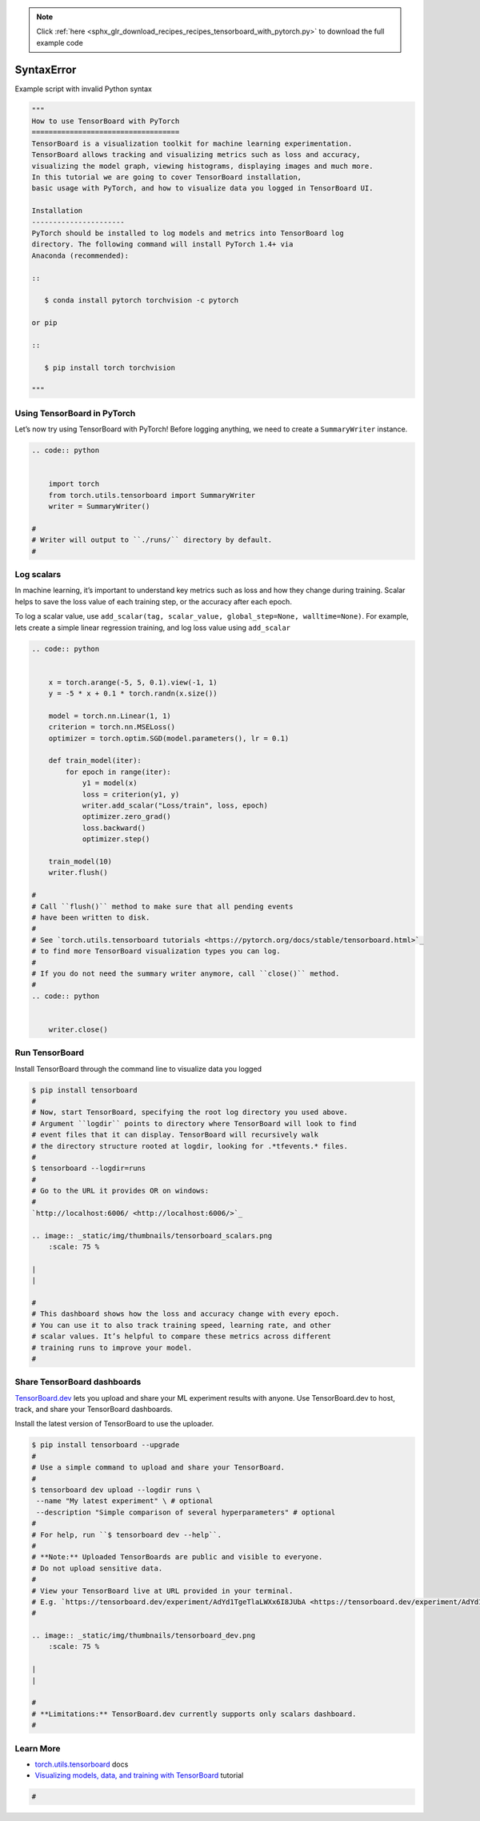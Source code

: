 .. note::
    :class: sphx-glr-download-link-note

    Click :ref:`here <sphx_glr_download_recipes_recipes_tensorboard_with_pytorch.py>` to download the full example code
.. rst-class:: sphx-glr-example-title

.. _sphx_glr_recipes_recipes_tensorboard_with_pytorch.py:


SyntaxError
===========

Example script with invalid Python syntax


.. code-block:: default

    """
    How to use TensorBoard with PyTorch
    ===================================
    TensorBoard is a visualization toolkit for machine learning experimentation. 
    TensorBoard allows tracking and visualizing metrics such as loss and accuracy, 
    visualizing the model graph, viewing histograms, displaying images and much more. 
    In this tutorial we are going to cover TensorBoard installation, 
    basic usage with PyTorch, and how to visualize data you logged in TensorBoard UI.

    Installation
    ----------------------
    PyTorch should be installed to log models and metrics into TensorBoard log 
    directory. The following command will install PyTorch 1.4+ via 
    Anaconda (recommended):

    ::

       $ conda install pytorch torchvision -c pytorch 

    or pip

    ::

       $ pip install torch torchvision

    """


Using TensorBoard in PyTorch
-----

Let’s now try using TensorBoard with PyTorch! Before logging anything, 
we need to create a ``SummaryWriter`` instance.



.. code-block:: default


    .. code:: python


        import torch
        from torch.utils.tensorboard import SummaryWriter
        writer = SummaryWriter()

    # 
    # Writer will output to ``./runs/`` directory by default.
    # 


Log scalars
-----

In machine learning, it’s important to understand key metrics such as 
loss and how they change during training. Scalar helps to save 
the loss value of each training step, or the accuracy after each epoch. 

To log a scalar value, use 
``add_scalar(tag, scalar_value, global_step=None, walltime=None)``. 
For example, lets create a simple linear regression training, and 
log loss value using ``add_scalar``



.. code-block:: default


    .. code:: python


        x = torch.arange(-5, 5, 0.1).view(-1, 1)
        y = -5 * x + 0.1 * torch.randn(x.size())

        model = torch.nn.Linear(1, 1)
        criterion = torch.nn.MSELoss()
        optimizer = torch.optim.SGD(model.parameters(), lr = 0.1)

        def train_model(iter):
            for epoch in range(iter):
                y1 = model(x)
                loss = criterion(y1, y)
                writer.add_scalar("Loss/train", loss, epoch)
                optimizer.zero_grad()
                loss.backward()
                optimizer.step()
            
        train_model(10)
        writer.flush()

    # 
    # Call ``flush()`` method to make sure that all pending events 
    # have been written to disk.
    # 
    # See `torch.utils.tensorboard tutorials <https://pytorch.org/docs/stable/tensorboard.html>`_ 
    # to find more TensorBoard visualization types you can log.
    # 
    # If you do not need the summary writer anymore, call ``close()`` method.
    #
    .. code:: python


        writer.close()



Run TensorBoard
-----

Install TensorBoard through the command line to visualize data you logged



.. code-block:: default

    $ pip install tensorboard
    #
    # Now, start TensorBoard, specifying the root log directory you used above. 
    # Argument ``logdir`` points to directory where TensorBoard will look to find 
    # event files that it can display. TensorBoard will recursively walk 
    # the directory structure rooted at logdir, looking for .*tfevents.* files.
    #
    $ tensorboard --logdir=runs
    # 
    # Go to the URL it provides OR on windows:
    # 
    `http://localhost:6006/ <http://localhost:6006/>`_

    .. image:: _static/img/thumbnails/tensorboard_scalars.png
        :scale: 75 %

    |
    |

    # 
    # This dashboard shows how the loss and accuracy change with every epoch. 
    # You can use it to also track training speed, learning rate, and other 
    # scalar values. It’s helpful to compare these metrics across different 
    # training runs to improve your model.
    #



Share TensorBoard dashboards
-----

`TensorBoard.dev <https://tensorboard.dev/>`_ lets you upload and share 
your ML experiment results with anyone. Use TensorBoard.dev to host, 
track, and share your TensorBoard dashboards.

Install the latest version of TensorBoard to use the uploader.



.. code-block:: default

    $ pip install tensorboard --upgrade
    #
    # Use a simple command to upload and share your TensorBoard.
    #
    $ tensorboard dev upload --logdir runs \
     --name "My latest experiment" \ # optional
     --description "Simple comparison of several hyperparameters" # optional
    # 
    # For help, run ``$ tensorboard dev --help``.
    #
    # **Note:** Uploaded TensorBoards are public and visible to everyone. 
    # Do not upload sensitive data.
    #
    # View your TensorBoard live at URL provided in your terminal. 
    # E.g. `https://tensorboard.dev/experiment/AdYd1TgeTlaLWXx6I8JUbA <https://tensorboard.dev/experiment/AdYd1TgeTlaLWXx6I8JUbA>`_
    #

    .. image:: _static/img/thumbnails/tensorboard_dev.png
        :scale: 75 %

    |
    |

    #
    # **Limitations:** TensorBoard.dev currently supports only scalars dashboard.
    #



Learn More
----------------------------

-  `torch.utils.tensorboard <https://pytorch.org/docs/stable/tensorboard.html>`_ docs
-  `Visualizing models, data, and training with TensorBoard <https://pytorch.org/tutorials/intermediate/tensorboard_tutorial.html>`_ tutorial


.. code-block:: default

    #

.. rst-class:: sphx-glr-timing

   **Total running time of the script:** ( 0 minutes  0.000 seconds)


.. _sphx_glr_download_recipes_recipes_tensorboard_with_pytorch.py:


.. only :: html

 .. container:: sphx-glr-footer
    :class: sphx-glr-footer-example



  .. container:: sphx-glr-download

     :download:`Download Python source code: tensorboard_with_pytorch.py <tensorboard_with_pytorch.py>`



  .. container:: sphx-glr-download

     :download:`Download Jupyter notebook: tensorboard_with_pytorch.ipynb <tensorboard_with_pytorch.ipynb>`


.. only:: html

 .. rst-class:: sphx-glr-signature

    `Gallery generated by Sphinx-Gallery <https://sphinx-gallery.readthedocs.io>`_
